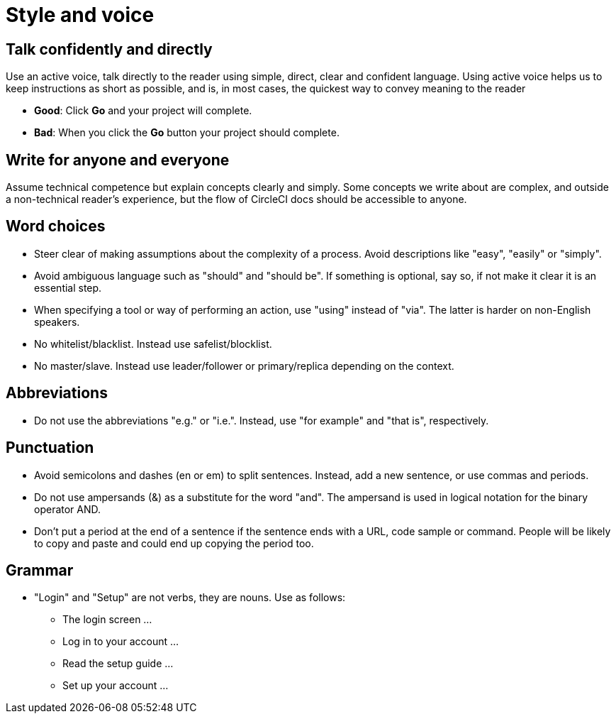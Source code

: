 = Style and voice
:page-layout: classic-docs
:icons: font
:toc: macro
:toc-title:

== Talk confidently and directly
Use an active voice, talk directly to the reader using simple, direct, clear and confident language. Using active voice helps us to keep instructions as short as possible, and is, in most cases, the quickest way to convey meaning to the reader

* **Good**: Click **Go** and your project will complete.
* **Bad**: When you click the **Go** button your project should complete.

== Write for anyone and everyone
Assume technical competence but explain concepts clearly and simply. Some concepts we write about are complex, and outside a non-technical reader's experience, but the flow of CircleCI docs should be accessible to anyone.

== Word choices
* Steer clear of making assumptions about the complexity of a process. Avoid descriptions like "easy", "easily" or "simply".
* Avoid ambiguous language such as "should" and "should be". If something is optional, say so, if not make it clear it is an essential step.
* When specifying a tool or way of performing an action, use "using" instead of "via". The latter is harder on non-English speakers.
* No whitelist/blacklist. Instead use safelist/blocklist.
* No master/slave. Instead use leader/follower or primary/replica depending on the context.

== Abbreviations
* Do not use the abbreviations "e.g." or "i.e.". Instead, use "for example" and "that is", respectively.

== Punctuation
* Avoid semicolons and dashes (en or em) to split sentences. Instead, add a new sentence, or use commas and periods.
* Do not use ampersands (&) as a substitute for the word "and". The ampersand is used in logical notation for the binary operator AND.
* Don't put a period at the end of a sentence if the sentence ends with a URL, code sample or command. People will be likely to copy and paste and could end up copying the period too.

== Grammar
* "Login" and "Setup" are not verbs, they are nouns. Use as follows:
** The login screen …
** Log in to your account …
** Read the setup guide …
** Set up your account …